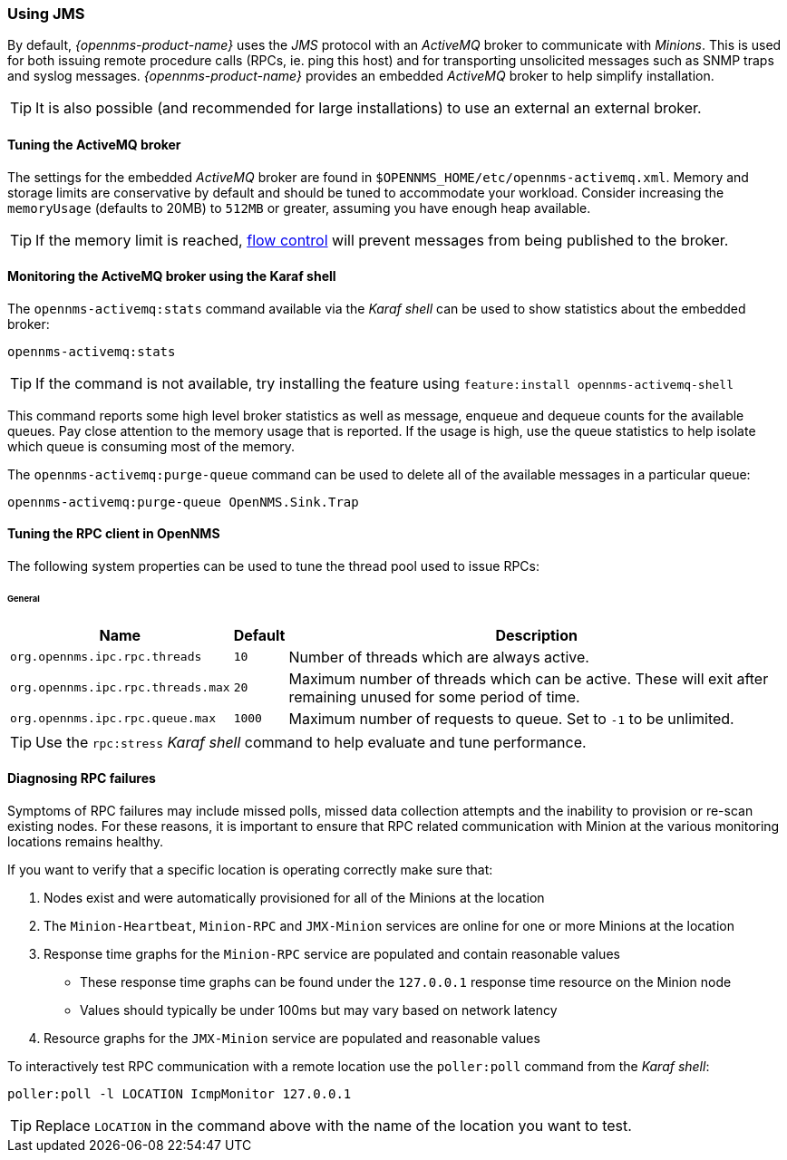 
// Allow GitHub image rendering
:imagesdir: ../../images

=== Using JMS

By default, _{opennms-product-name}_ uses the _JMS_ protocol with an _ActiveMQ_ broker to communicate with _Minions_.
This is used for both issuing remote procedure calls (RPCs, ie. ping this host) and for transporting unsolicited messages such as SNMP traps and syslog messages.
_{opennms-product-name}_ provides an embedded _ActiveMQ_ broker to help simplify installation.


TIP: It is also possible (and recommended for large installations) to use an external an external broker.

==== Tuning the ActiveMQ broker

The settings for the embedded _ActiveMQ_ broker are found in `$OPENNMS_HOME/etc/opennms-activemq.xml`.
Memory and storage limits are conservative by default and should be tuned to accommodate your workload.
Consider increasing the `memoryUsage` (defaults to 20MB) to `512MB` or greater, assuming you have enough heap available.

TIP: If the memory limit is reached, https://activemq.apache.org/producer-flow-control.html[flow control] will prevent messages
from being published to the broker.

==== Monitoring the ActiveMQ broker using the Karaf shell

The `opennms-activemq:stats` command available via the _Karaf shell_ can be used to show statistics about the embedded broker:

[source]
----
opennms-activemq:stats
----

TIP: If the command is not available, try installing the feature using `feature:install opennms-activemq-shell`

This command reports some high level broker statistics as well as message, enqueue and dequeue counts for the available queues.
Pay close attention to the memory usage that is reported.
If the usage is high, use the queue statistics to help isolate which queue is consuming most of the memory.

The `opennms-activemq:purge-queue` command can be used to delete all of the available messages in a particular queue:

[source]
----
opennms-activemq:purge-queue OpenNMS.Sink.Trap
----

==== Tuning the RPC client in OpenNMS

The following system properties can be used to tune the thread pool used to issue RPCs:

====== General
[options="header, autowidth"]
|===
| Name                              | Default  | Description
| `org.opennms.ipc.rpc.threads`     | `10`     | Number of threads which are always active.
| `org.opennms.ipc.rpc.threads.max` | `20`     | Maximum number of threads which can be active. These will exit after remaining unused for some period of time.
| `org.opennms.ipc.rpc.queue.max`   | `1000`   | Maximum number of requests to queue. Set to `-1` to be unlimited.
|===

TIP: Use the `rpc:stress` _Karaf shell_ command to help evaluate and tune performance.

==== Diagnosing RPC failures

Symptoms of RPC failures may include missed polls, missed data collection attempts and the inability to provision or re-scan existing nodes.
For these reasons, it is important to ensure that RPC related communication with Minion at the various monitoring locations remains healthy.

If you want to verify that a specific location is operating correctly make sure that:

1. Nodes exist and were automatically provisioned for all of the Minions at the location
2. The `Minion-Heartbeat`, `Minion-RPC` and `JMX-Minion` services are online for one or more Minions at the location
3. Response time graphs for the `Minion-RPC` service are populated and contain reasonable values
  * These response time graphs can be found under the `127.0.0.1` response time resource on the Minion node
  * Values should typically be under 100ms but may vary based on network latency
4. Resource graphs for the `JMX-Minion` service are populated and reasonable values

To interactively test RPC communication with a remote location use the `poller:poll` command from the _Karaf shell_:

[source]
----
poller:poll -l LOCATION IcmpMonitor 127.0.0.1
----

TIP: Replace `LOCATION` in the command above with the name of the location you want to test.
